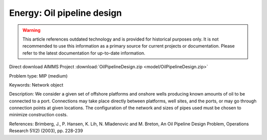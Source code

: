 Energy: Oil pipeline design
=============================

.. warning::
   This article references outdated technology and is provided for historical purposes only. 
   It is not recommended to use this information as a primary source for current projects or documentation. Please refer to the latest documentation for up-to-date information.

Direct download AIMMS Project :download:`OilPipelineDesign.zip <model/OilPipelineDesign.zip>`

.. Go to the example on GitHub: https://github.com/aimms/examples/tree/master/Practical%20Examples/Energy/OilPipelineDesign

Problem type:
MIP (medium)

Keywords:
Network object

Description:
We consider a given set of offshore platforms and onshore wells producing known
amounts of oil to be connected to a port. Connections may take place directly
between platforms, well sites, and the ports, or may go through connection points
at given locations. The configuration of the network and sizes of pipes used must
be chosen to minimize construction costs.

References:
Brimberg, J., P. Hansen, K. Lih, N. Mladenovic and M. Breton, An Oil Pipeline Design
Problem, Operations Research 51(2) (2003), pp. 228-239

.. meta::
   :keywords: Network object
